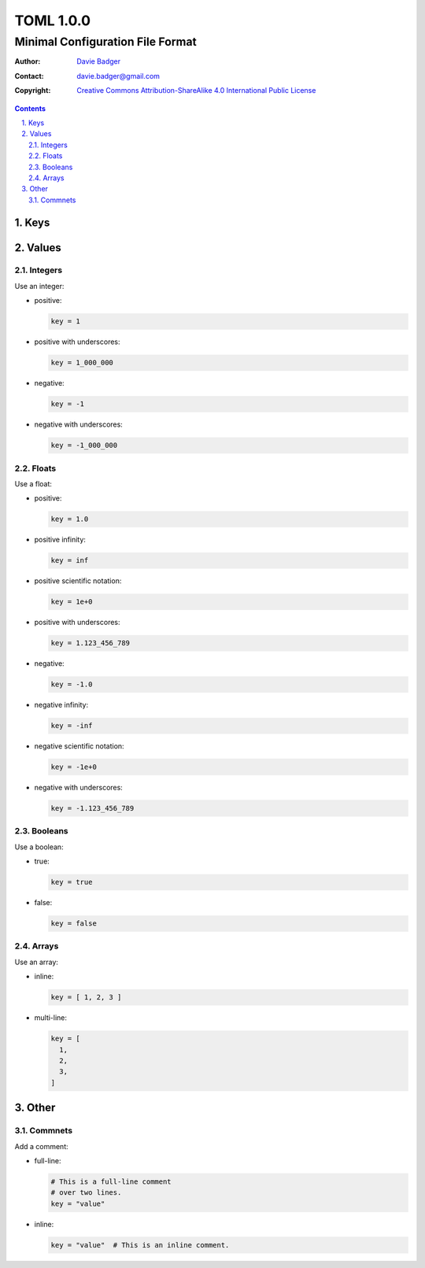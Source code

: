 ============
 TOML 1.0.0
============
-----------------------------------
 Minimal Configuration File Format
-----------------------------------

:Author: `Davie Badger`_
:Contact: davie.badger@gmail.com
:Copyright:
   `Creative Commons Attribution-ShareAlike 4.0 International Public License`__

.. contents::

.. sectnum::
   :suffix: .

__ https://creativecommons.org/licenses/by-sa/4.0/

.. _Davie Badger: https://github.com/daviebadger



Keys
====



Values
======

Integers
--------

Use an integer:

* positive:

  .. code:: toml

     key = 1

* positive with underscores:

  .. code:: toml

     key = 1_000_000

* negative:

  .. code:: toml

     key = -1

* negative with underscores:

  .. code:: toml

     key = -1_000_000

Floats
------

Use a float:

* positive:

  .. code:: toml

     key = 1.0

* positive infinity:

  .. code:: toml

     key = inf

* positive scientific notation:

  .. code:: toml

     key = 1e+0

* positive with underscores:

  .. code:: toml

     key = 1.123_456_789

* negative:

  .. code:: toml

     key = -1.0

* negative infinity:

  .. code:: toml

     key = -inf

* negative scientific notation:

  .. code:: toml

     key = -1e+0

* negative with underscores:

  .. code:: toml

     key = -1.123_456_789

Booleans
--------

Use a boolean:

* true:

  .. code:: toml

     key = true

* false:

  .. code:: toml

     key = false

Arrays
------

Use an array:

* inline:

  .. code:: toml

     key = [ 1, 2, 3 ]

* multi-line:

  .. code:: toml

     key = [
       1,
       2,
       3,
     ]



Other
=====

Commnets
--------

Add a comment:

* full-line:

  .. code:: toml

     # This is a full-line comment
     # over two lines.
     key = "value"

* inline:

  .. code:: toml

     key = "value"  # This is an inline comment.
